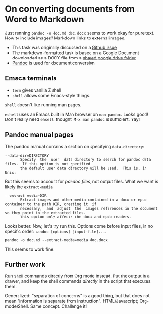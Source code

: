 * On converting documents from Word to Markdown
Just running ~pandoc -o doc.md doc.docx~ seems to work okay for pure text. How
to include images? Markdown links to external images.

- This task was originally discussed on a [[https://github.com/kodeklubben/oppgaver/issues/378][Github issue]]
- The markdown-formatted task is based on a Google Document downloaded as a DOCX
  file from a [[https://drive.google.com/drive/folders/0B8HijCRVaNkQUXFXa3dRckNmbWs][shared google drive folder]]
- [[http://pandoc.org/][Pandoc]] is used for document conversion
** Emacs terminals
- ~term~ gives vanilla Z shell
- ~shell~ allows some Emacs-style things.

~shell~ doesn't like running man pages.

~eshell~ uses an Emacs built in Man browser on ~man pandoc~. Looks good! Don't
really need ~ehsell~, thought. ~M-x man pandoc~ is sufficient. Yay!
** Pandoc manual pages
The pandoc manual contains a section on specifying ~data-directory~:

#+BEGIN_EXAMPLE
       --data-dir=DIRECTORY
              Specify  the  user  data directory to search for pandoc data files.  If this option is not specified,
              the default user data directory will be used.  This is, in Unix:
#+END_EXAMPLE

But this seems to account for /pandoc files/, not output files. What we want is
likely the ~extract-media~

#+BEGIN_EXAMPLE
       --extract-media=DIR
              Extract images and other media contained in a docx or epub container to the path DIR, creating it  if
              necessary,  and  adjust  the  images references in the document so they point to the extracted files.
              This option only affects the docx and epub readers.
#+END_EXAMPLE

Looks better. Now, let's try run this. Options come before input files, in no
specific order: ~pandoc [options] [input-file]...~.

#+BEGIN_SRC shell
pandoc -o doc.md --extract-media=media doc.docx
#+END_SRC

This seems to work fine.
** Further work
Run shell commands directly from Org mode instead. Put the output in a drawer,
and keep the shell commands /directly/ in the script that executes them.

Generalized: "separation of concerns" is a good thing, but that does not mean
"information is separate from instruction". HTML/Javascript; Org-mode/Shell.
Same concept. Challenge it!
